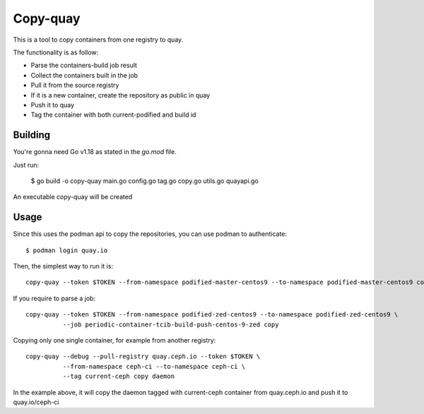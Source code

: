 Copy-quay
=========

This is a tool to copy containers from one registry to quay.

The functionality is as follow:

* Parse the containers-build job result
* Collect the containers built in the job
* Pull it from the source registry
* If it is a new container, create the repository as public in quay
* Push it to quay
* Tag the container with both current-podified and build id

Building
--------

You're gonna need Go v1.18 as stated in the `go.mod` file.

Just run:

    $ go build -o copy-quay main.go config.go tag.go copy.go utils.go quayapi.go

An executable copy-quay will be created

Usage
-----
Since this uses the podman api to copy the repositories, you can use podman to authenticate::

    $ podman login quay.io

Then, the simplest way to run it is::

    copy-quay --token $TOKEN --from-namespace podified-master-centos9 --to-namespace podified-master-centos9 copy

If you require to parse a job::

    copy-quay --token $TOKEN --from-namespace podified-zed-centos9 --to-namespace podified-zed-centos9 \
              --job periodic-container-tcib-build-push-centos-9-zed copy

Copying only one single container, for example from another registry::

    copy-quay --debug --pull-registry quay.ceph.io --token $TOKEN \
              --from-namespace ceph-ci --to-namespace ceph-ci \
              --tag current-ceph copy daemon

In the example above, it will copy the daemon tagged with current-ceph container
from quay.ceph.io and push it to quay.io/ceph-ci
